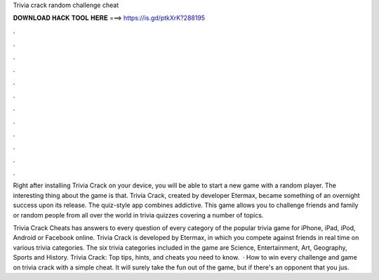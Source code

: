 Trivia crack random challenge cheat



𝐃𝐎𝐖𝐍𝐋𝐎𝐀𝐃 𝐇𝐀𝐂𝐊 𝐓𝐎𝐎𝐋 𝐇𝐄𝐑𝐄 ===> https://is.gd/ptkXrK?288195



.



.



.



.



.



.



.



.



.



.



.



.

Right after installing Trivia Crack on your device, you will be able to start a new game with a random player. The interesting thing about the game is that. Trivia Crack, created by developer Etermax, became something of an overnight success upon its release. The quiz-style app combines addictive. This game allows you to challenge friends and family or random people from all over the world in trivia quizzes covering a number of topics.

Trivia Crack Cheats has answers to every question of every category of the popular trivia game for iPhone, iPad, iPod, Android or Facebook online. Trivia Crack is developed by Etermax, in which you compete against friends in real time on various trivia categories. The six trivia categories included in the game are Science, Entertainment, Art, Geography, Sports and History. Trivia Crack: Top tips, hints, and cheats you need to know.  · How to win every challenge and game on trivia crack with a simple cheat. It will surely take the fun out of the game, but if there's an opponent that you jus.
